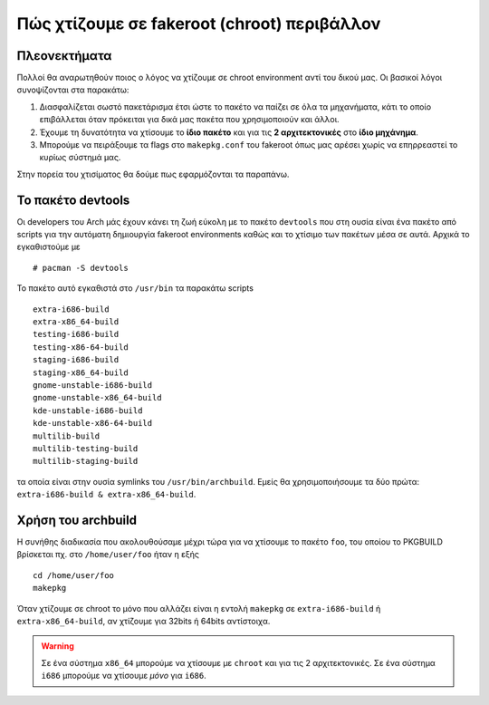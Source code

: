 ============================================
Πώς χτίζουμε σε fakeroot (chroot) περιβάλλον
============================================

Πλεονεκτήματα
=============

Πολλοί θα αναρωτηθούν ποιος ο λόγος να χτίζουμε σε chroot environment αντί του δικού μας. Οι βασικοί λόγοι συνοψίζονται στα παρακάτω:

#. Διασφαλίζεται σωστό πακετάρισμα έτσι ώστε το πακέτο να παίζει σε όλα τα μηχανήματα, κάτι το οποίο επιβάλλεται όταν πρόκειται για δικά μας πακέτα που χρησιμοποιούν και άλλοι.
#. Έχουμε τη δυνατότητα να χτίσουμε το **ίδιο πακέτο** και για τις **2 αρχιτεκτονικές** στο **ίδιο μηχάνημα**. 
#. Μπορούμε να πειράξουμε τα flags στο ``makepkg.conf`` του fakeroot όπως μας αρέσει χωρίς να επηρρεαστεί το κυρίως σύστημά μας.

Στην πορεία του χτισίματος θα δούμε πως εφαρμόζονται τα παραπάνω.

Το πακέτο devtools
==================

Οι developers του Arch μάς έχουν κάνει τη ζωή εύκολη με το πακέτο ``devtools`` που στη ουσία είναι ένα πακέτο από scripts για την αυτόματη δημιουργία fakeroot environments καθώς και το χτίσιμο των πακέτων μέσα σε αυτά.
Αρχικά το εγκαθιστούμε με ::

		# pacman -S devtools

Το πακέτο αυτό εγκαθιστά στο ``/usr/bin`` τα παρακάτω scripts ::

		extra-i686-build
		extra-x86_64-build
		testing-i686-build
		testing-x86-64-build
		staging-i686-build
		staging-x86_64-build
		gnome-unstable-i686-build
		gnome-unstable-x86_64-build
		kde-unstable-i686-build
		kde-unstable-x86-64-build
		multilib-build
		multilib-testing-build
		multilib-staging-build
		
τα οποία είναι στην ουσία symlinks του  ``/usr/bin/archbuild``.
Εμείς θα χρησιμοποιήσουμε τα δύο πρώτα: ``extra-i686-build & extra-x86_64-build``.

Χρήση του archbuild
===================

Η συνήθης διαδικασία που ακολουθούσαμε μέχρι τώρα για να χτίσουμε το πακέτο ``foo``, του οποίου το PKGBUILD βρίσκεται πχ. στο ``/home/user/foo`` ήταν η εξής ::
	
		cd /home/user/foo
		makepkg
		
Όταν χτίζουμε σε chroot το μόνο που αλλάζει είναι η εντολή ``makepkg`` σε ``extra-i686-build`` ή ``extra-x86_64-build``, 
αν χτίζουμε για 32bits ή 64bits αντίστοιχα.

.. warning:: 
	
	Σε ένα σύστημα ``x86_64`` μπορούμε να χτίσουμε με ``chroot`` και για τις 2 αρχιτεκτονικές. Σε ένα σύστημα ``i686`` μπορούμε να χτίσουμε *μόνο* για ``i686``.




